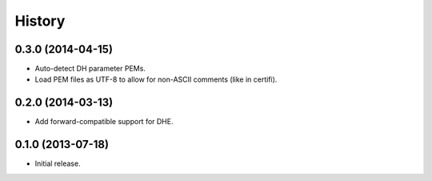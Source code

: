 .. :changelog:

History
=======


0.3.0 (2014-04-15)
------------------

- Auto-detect DH parameter PEMs.
- Load PEM files as UTF-8 to allow for non-ASCII comments (like in certifi).


0.2.0 (2014-03-13)
------------------

- Add forward-compatible support for DHE.


0.1.0 (2013-07-18)
------------------

- Initial release.
